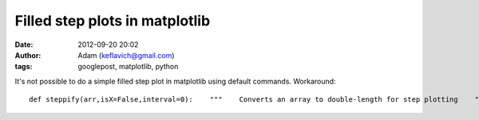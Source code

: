 Filled step plots in matplotlib
###############################
:date: 2012-09-20 20:02
:author: Adam (keflavich@gmail.com)
:tags: googlepost, matplotlib, python

.. raw:: html

   <p>

It's not possible to do a simple filled step plot in matplotlib using
default
commands. Workaround:

::

    def steppify(arr,isX=False,interval=0):    """    Converts an array to double-length for step plotting    """    if isX and interval==0:        interval = abs(arr[1]-arr[0]) / 2.0        newarr = array(zip(arr-interval,arr+interval)).ravel()        return newarrplot(xx,yy,linestyle='steps-mid',color='b',linewidth=1.5)fill_between(steppify(xx[x1:x2],isX=True),    steppify(yy[x1:x2])*0,    steppify(yy[x1:x2]),    facecolor='b',alpha=0.2)

.. raw:: html

   </p>


